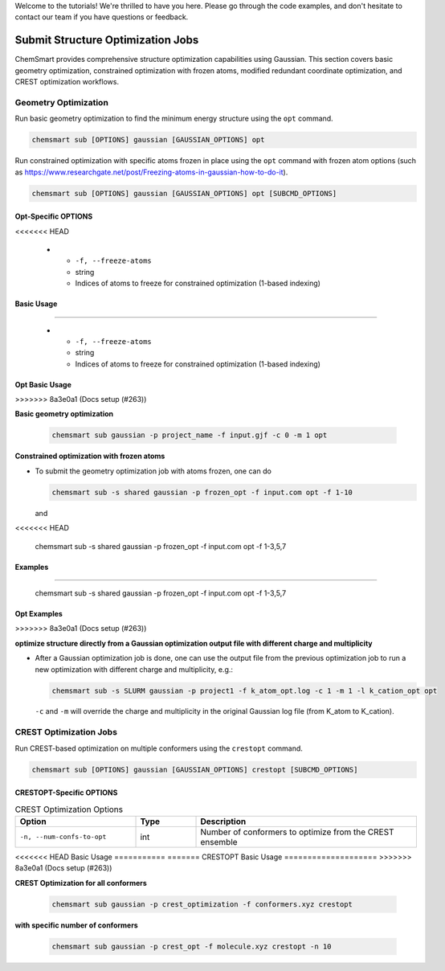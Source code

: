 Welcome to the tutorials! We're thrilled to have you here. Please go through the code examples, and don't hesitate to
contact our team if you have questions or feedback.

####################################
 Submit Structure Optimization Jobs
####################################

ChemSmart provides comprehensive structure optimization capabilities using Gaussian. This section covers basic geometry
optimization, constrained optimization with frozen atoms, modified redundant coordinate optimization, and CREST
optimization workflows.

***********************
 Geometry Optimization
***********************

Run basic geometry optimization to find the minimum energy structure using the ``opt`` command.

.. code:: console

   chemsmart sub [OPTIONS] gaussian [GAUSSIAN_OPTIONS] opt

Run constrained optimization with specific atoms frozen in place using the ``opt`` command with frozen atom options
(such as https://www.researchgate.net/post/Freezing-atoms-in-gaussian-how-to-do-it).

.. code:: console

   chemsmart sub [OPTIONS] gaussian [GAUSSIAN_OPTIONS] opt [SUBCMD_OPTIONS]

Opt-Specific OPTIONS
====================

.. list-table:: Frozen Atom Options
   :header-rows: 1
   :widths: 30 15 55

   -  -  Option
      -  Type
      -  Description
<<<<<<< HEAD

   -  -  ``-f, --freeze-atoms``
      -  string
      -  Indices of atoms to freeze for constrained optimization (1-based indexing)

Basic Usage
===========
=======

   -  -  ``-f, --freeze-atoms``
      -  string
      -  Indices of atoms to freeze for constrained optimization (1-based indexing)

Opt Basic Usage
===============
>>>>>>> 8a3e0a1 (Docs setup (#263))

**Basic geometry optimization**

   .. code:: console

      chemsmart sub gaussian -p project_name -f input.gjf -c 0 -m 1 opt

**Constrained optimization with frozen atoms**

-  To submit the geometry optimization job with atoms frozen, one can do

   .. code:: console

      chemsmart sub -s shared gaussian -p frozen_opt -f input.com opt -f 1-10

   and

   .. code:: console
<<<<<<< HEAD

      chemsmart sub -s shared gaussian -p frozen_opt -f input.com opt -f 1-3,5,7

Examples
========
=======

      chemsmart sub -s shared gaussian -p frozen_opt -f input.com opt -f 1-3,5,7

Opt Examples
============
>>>>>>> 8a3e0a1 (Docs setup (#263))

**optimize structure directly from a Gaussian optimization output file with different charge and multiplicity**

-  After a Gaussian optimization job is done, one can use the output file from the previous optimization job to run a
   new optimization with different charge and multiplicity, e.g.:

   .. code:: console

      chemsmart sub -s SLURM gaussian -p project1 -f k_atom_opt.log -c 1 -m 1 -l k_cation_opt opt

   ``-c`` and ``-m`` will override the charge and multiplicity in the original Gaussian log file (from K_atom to
   K_cation).

*************************
 CREST Optimization Jobs
*************************

Run CREST-based optimization on multiple conformers using the ``crestopt`` command.

.. code:: console

   chemsmart sub [OPTIONS] gaussian [GAUSSIAN_OPTIONS] crestopt [SUBCMD_OPTIONS]

CRESTOPT-Specific OPTIONS
=========================

.. list-table:: CREST Optimization Options
   :header-rows: 1
   :widths: 30 15 55

   -  -  Option
      -  Type
      -  Description

   -  -  ``-n, --num-confs-to-opt``
      -  int
      -  Number of conformers to optimize from the CREST ensemble

<<<<<<< HEAD
Basic Usage
===========
=======
CRESTOPT Basic Usage
====================
>>>>>>> 8a3e0a1 (Docs setup (#263))

**CREST Optimization for all conformers**

   .. code:: console

      chemsmart sub gaussian -p crest_optimization -f conformers.xyz crestopt

**with specific number of conformers**

   .. code:: console

      chemsmart sub gaussian -p crest_opt -f molecule.xyz crestopt -n 10
